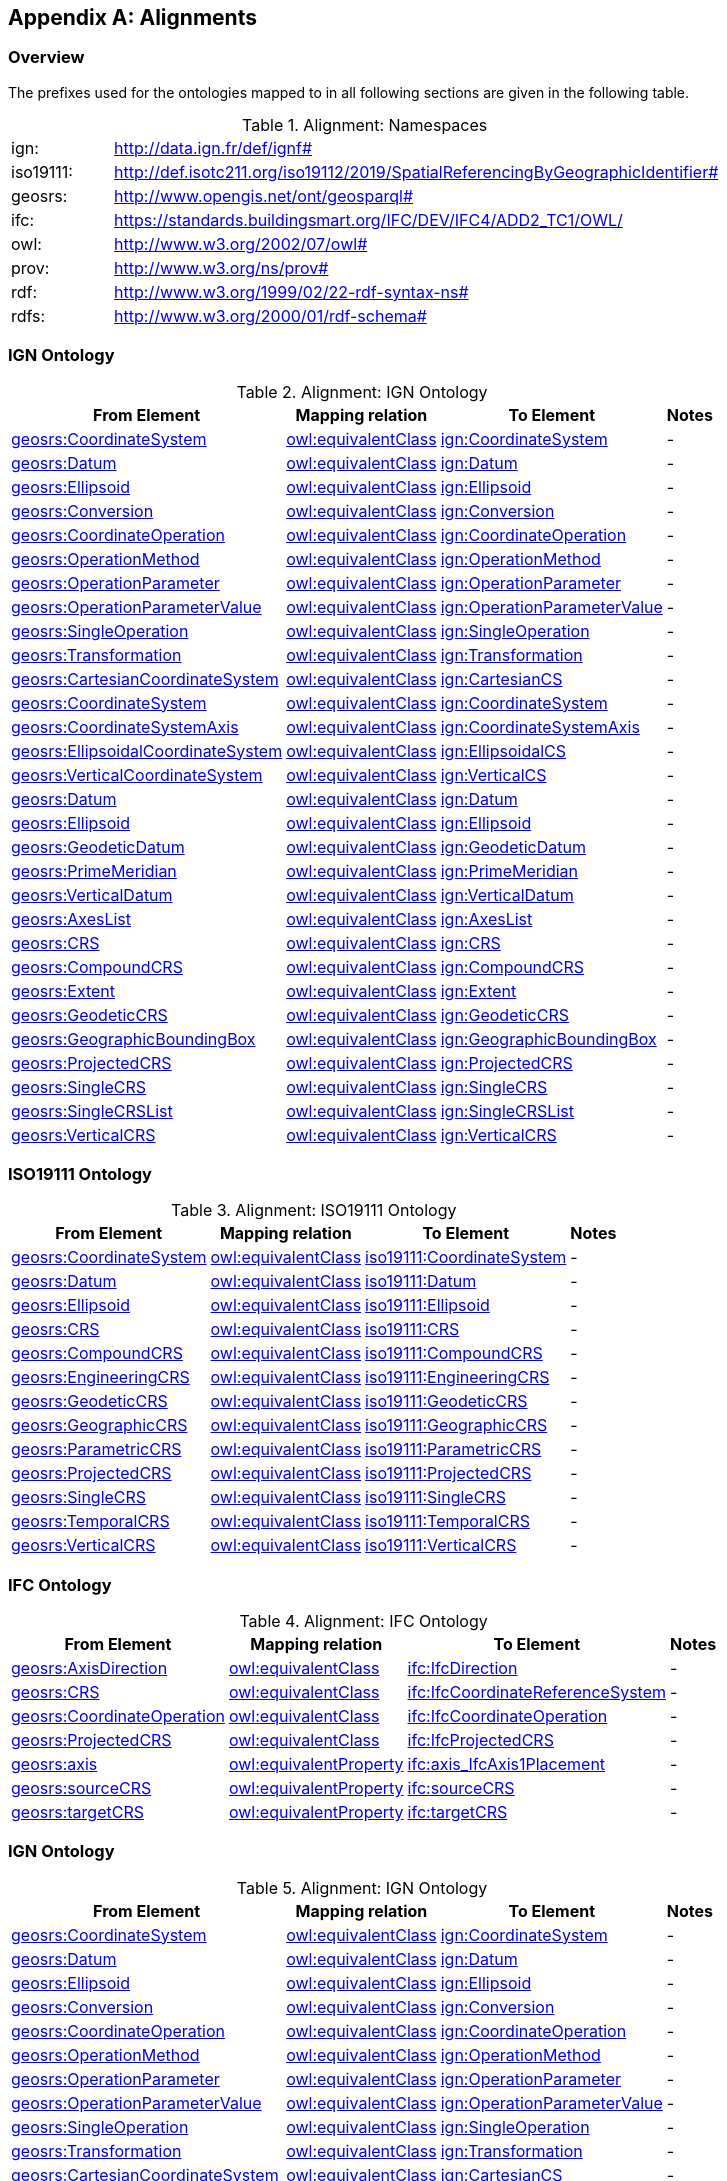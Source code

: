 [appendix,obligation=informative]

== Alignments

[discrete]
=== Overview

The prefixes used for the ontologies mapped to in all following sections are given in the following table.

.Alignment: Namespaces
[frame=none, grid=none, cols="1, 6"]
|===
| ign: | http://data.ign.fr/def/ignf#
| iso19111: | http://def.isotc211.org/iso19112/2019/SpatialReferencingByGeographicIdentifier#
| geosrs: | http://www.opengis.net/ont/geosparql#
| ifc: | https://standards.buildingsmart.org/IFC/DEV/IFC4/ADD2_TC1/OWL/
| owl: | http://www.w3.org/2002/07/owl#
| prov: | http://www.w3.org/ns/prov#
| rdf: | http://www.w3.org/1999/02/22-rdf-syntax-ns# 
| rdfs: | http://www.w3.org/2000/01/rdf-schema#
|===

=== IGN Ontology

.Alignment: IGN Ontology
[%autowidth]
|===
| From Element | Mapping relation | To Element | Notes

|https://w3id.org/geosrs/CoordinateSystem[geosrs:CoordinateSystem]
|http://www.w3.org/2002/07/owl#equivalentClass[owl:equivalentClass]
|http://data.ign.fr/def/ignf#CoordinateSystem[ign:CoordinateSystem]
| - 

|https://w3id.org/geosrs/Datum[geosrs:Datum]
|http://www.w3.org/2002/07/owl#equivalentClass[owl:equivalentClass]
|http://data.ign.fr/def/ignf#Datum[ign:Datum]
| - 

|https://w3id.org/geosrs/Ellipsoid[geosrs:Ellipsoid]
|http://www.w3.org/2002/07/owl#equivalentClass[owl:equivalentClass]
|http://data.ign.fr/def/ignf#Ellipsoid[ign:Ellipsoid]
| - 

|https://w3id.org/geosrs/co/Conversion[geosrs:Conversion]
|http://www.w3.org/2002/07/owl#equivalentClass[owl:equivalentClass]
|http://data.ign.fr/def/ignf#Conversion[ign:Conversion]
| - 

|https://w3id.org/geosrs/co/CoordinateOperation[geosrs:CoordinateOperation]
|http://www.w3.org/2002/07/owl#equivalentClass[owl:equivalentClass]
|http://data.ign.fr/def/ignf#CoordinateOperation[ign:CoordinateOperation]
| - 

|https://w3id.org/geosrs/co/OperationMethod[geosrs:OperationMethod]
|http://www.w3.org/2002/07/owl#equivalentClass[owl:equivalentClass]
|http://data.ign.fr/def/ignf#OperationMethod[ign:OperationMethod]
| - 

|https://w3id.org/geosrs/co/OperationParameter[geosrs:OperationParameter]
|http://www.w3.org/2002/07/owl#equivalentClass[owl:equivalentClass]
|http://data.ign.fr/def/ignf#OperationParameter[ign:OperationParameter]
| - 

|https://w3id.org/geosrs/co/OperationParameterValue[geosrs:OperationParameterValue]
|http://www.w3.org/2002/07/owl#equivalentClass[owl:equivalentClass]
|http://data.ign.fr/def/ignf#OperationParameterValue[ign:OperationParameterValue]
| - 

|https://w3id.org/geosrs/co/SingleOperation[geosrs:SingleOperation]
|http://www.w3.org/2002/07/owl#equivalentClass[owl:equivalentClass]
|http://data.ign.fr/def/ignf#SingleOperation[ign:SingleOperation]
| - 

|https://w3id.org/geosrs/co/Transformation[geosrs:Transformation]
|http://www.w3.org/2002/07/owl#equivalentClass[owl:equivalentClass]
|http://data.ign.fr/def/ignf#Transformation[ign:Transformation]
| - 

|https://w3id.org/geosrs/cs/CartesianCoordinateSystem[geosrs:CartesianCoordinateSystem]
|http://www.w3.org/2002/07/owl#equivalentClass[owl:equivalentClass]
|http://data.ign.fr/def/ignf#CartesianCS[ign:CartesianCS]
| - 

|https://w3id.org/geosrs/cs/CoordinateSystem[geosrs:CoordinateSystem]
|http://www.w3.org/2002/07/owl#equivalentClass[owl:equivalentClass]
|http://data.ign.fr/def/ignf#CoordinateSystem[ign:CoordinateSystem]
| - 

|https://w3id.org/geosrs/cs/CoordinateSystemAxis[geosrs:CoordinateSystemAxis]
|http://www.w3.org/2002/07/owl#equivalentClass[owl:equivalentClass]
|http://data.ign.fr/def/ignf#CoordinateSystemAxis[ign:CoordinateSystemAxis]
| - 

|https://w3id.org/geosrs/cs/EllipsoidalCoordinateSystem[geosrs:EllipsoidalCoordinateSystem]
|http://www.w3.org/2002/07/owl#equivalentClass[owl:equivalentClass]
|http://data.ign.fr/def/ignf#EllipsoidalCS[ign:EllipsoidalCS]
| - 

|https://w3id.org/geosrs/cs/VerticalCoordinateSystem[geosrs:VerticalCoordinateSystem]
|http://www.w3.org/2002/07/owl#equivalentClass[owl:equivalentClass]
|http://data.ign.fr/def/ignf#VerticalCS[ign:VerticalCS]
| - 

|https://w3id.org/geosrs/datum/Datum[geosrs:Datum]
|http://www.w3.org/2002/07/owl#equivalentClass[owl:equivalentClass]
|http://data.ign.fr/def/ignf#Datum[ign:Datum]
| - 

|https://w3id.org/geosrs/datum/Ellipsoid[geosrs:Ellipsoid]
|http://www.w3.org/2002/07/owl#equivalentClass[owl:equivalentClass]
|http://data.ign.fr/def/ignf#Ellipsoid[ign:Ellipsoid]
| - 

|https://w3id.org/geosrs/datum/GeodeticDatum[geosrs:GeodeticDatum]
|http://www.w3.org/2002/07/owl#equivalentClass[owl:equivalentClass]
|http://data.ign.fr/def/ignf#GeodeticDatum[ign:GeodeticDatum]
| - 

|https://w3id.org/geosrs/datum/PrimeMeridian[geosrs:PrimeMeridian]
|http://www.w3.org/2002/07/owl#equivalentClass[owl:equivalentClass]
|http://data.ign.fr/def/ignf#PrimeMeridian[ign:PrimeMeridian]
| - 

|https://w3id.org/geosrs/datum/VerticalDatum[geosrs:VerticalDatum]
|http://www.w3.org/2002/07/owl#equivalentClass[owl:equivalentClass]
|http://data.ign.fr/def/ignf#VerticalDatum[ign:VerticalDatum]
| - 

|https://w3id.org/geosrs/srs/AxesList[geosrs:AxesList]
|http://www.w3.org/2002/07/owl#equivalentClass[owl:equivalentClass]
|http://data.ign.fr/def/ignf#AxesList[ign:AxesList]
| - 

|https://w3id.org/geosrs/srs/CRS[geosrs:CRS]
|http://www.w3.org/2002/07/owl#equivalentClass[owl:equivalentClass]
|http://data.ign.fr/def/ignf#CRS[ign:CRS]
| - 

|https://w3id.org/geosrs/srs/CompoundCRS[geosrs:CompoundCRS]
|http://www.w3.org/2002/07/owl#equivalentClass[owl:equivalentClass]
|http://data.ign.fr/def/ignf#CompoundCRS[ign:CompoundCRS]
| - 

|https://w3id.org/geosrs/srs/Extent[geosrs:Extent]
|http://www.w3.org/2002/07/owl#equivalentClass[owl:equivalentClass]
|http://data.ign.fr/def/ignf#Extent[ign:Extent]
| - 

|https://w3id.org/geosrs/srs/GeodeticCRS[geosrs:GeodeticCRS]
|http://www.w3.org/2002/07/owl#equivalentClass[owl:equivalentClass]
|http://data.ign.fr/def/ignf#GeodeticCRS[ign:GeodeticCRS]
| - 

|https://w3id.org/geosrs/srs/GeographicBoundingBox[geosrs:GeographicBoundingBox]
|http://www.w3.org/2002/07/owl#equivalentClass[owl:equivalentClass]
|http://data.ign.fr/def/ignf#GeographicBoundingBox[ign:GeographicBoundingBox]
| - 

|https://w3id.org/geosrs/srs/ProjectedCRS[geosrs:ProjectedCRS]
|http://www.w3.org/2002/07/owl#equivalentClass[owl:equivalentClass]
|http://data.ign.fr/def/ignf#ProjectedCRS[ign:ProjectedCRS]
| - 

|https://w3id.org/geosrs/srs/SingleCRS[geosrs:SingleCRS]
|http://www.w3.org/2002/07/owl#equivalentClass[owl:equivalentClass]
|http://data.ign.fr/def/ignf#SingleCRS[ign:SingleCRS]
| - 

|https://w3id.org/geosrs/srs/SingleCRSList[geosrs:SingleCRSList]
|http://www.w3.org/2002/07/owl#equivalentClass[owl:equivalentClass]
|http://data.ign.fr/def/ignf#SingleCRSList[ign:SingleCRSList]
| - 

|https://w3id.org/geosrs/srs/VerticalCRS[geosrs:VerticalCRS]
|http://www.w3.org/2002/07/owl#equivalentClass[owl:equivalentClass]
|http://data.ign.fr/def/ignf#VerticalCRS[ign:VerticalCRS]
| - 

|===

=== ISO19111 Ontology

.Alignment: ISO19111 Ontology
[%autowidth]
|===
| From Element | Mapping relation | To Element | Notes

|https://w3id.org/geosrs/CoordinateSystem[geosrs:CoordinateSystem]
|http://www.w3.org/2002/07/owl#equivalentClass[owl:equivalentClass]
|http://def.isotc211.org/iso19112/2019/SpatialReferencingByGeographicIdentifier#CoordinateSystem[iso19111:CoordinateSystem]
| - 

|https://w3id.org/geosrs/Datum[geosrs:Datum]
|http://www.w3.org/2002/07/owl#equivalentClass[owl:equivalentClass]
|http://def.isotc211.org/iso19112/2019/SpatialReferencingByGeographicIdentifier#Datum[iso19111:Datum]
| - 

|https://w3id.org/geosrs/Ellipsoid[geosrs:Ellipsoid]
|http://www.w3.org/2002/07/owl#equivalentClass[owl:equivalentClass]
|http://def.isotc211.org/iso19112/2019/SpatialReferencingByGeographicIdentifier#Ellipsoid[iso19111:Ellipsoid]
| - 

|https://w3id.org/geosrs/srs/CRS[geosrs:CRS]
|http://www.w3.org/2002/07/owl#equivalentClass[owl:equivalentClass]
|http://def.isotc211.org/iso19112/2019/SpatialReferencingByGeographicIdentifier#CRS[iso19111:CRS]
| - 

|https://w3id.org/geosrs/srs/CompoundCRS[geosrs:CompoundCRS]
|http://www.w3.org/2002/07/owl#equivalentClass[owl:equivalentClass]
|http://def.isotc211.org/iso19112/2019/SpatialReferencingByGeographicIdentifier#CompoundCRS[iso19111:CompoundCRS]
| - 

|https://w3id.org/geosrs/srs/EngineeringCRS[geosrs:EngineeringCRS]
|http://www.w3.org/2002/07/owl#equivalentClass[owl:equivalentClass]
|http://def.isotc211.org/iso19112/2019/SpatialReferencingByGeographicIdentifier#EngineeringCRS[iso19111:EngineeringCRS]
| - 

|https://w3id.org/geosrs/srs/GeodeticCRS[geosrs:GeodeticCRS]
|http://www.w3.org/2002/07/owl#equivalentClass[owl:equivalentClass]
|http://def.isotc211.org/iso19112/2019/SpatialReferencingByGeographicIdentifier#GeodeticCRS[iso19111:GeodeticCRS]
| - 

|https://w3id.org/geosrs/srs/GeographicCRS[geosrs:GeographicCRS]
|http://www.w3.org/2002/07/owl#equivalentClass[owl:equivalentClass]
|http://def.isotc211.org/iso19112/2019/SpatialReferencingByGeographicIdentifier#GeographicCRS[iso19111:GeographicCRS]
| - 

|https://w3id.org/geosrs/srs/ParametricCRS[geosrs:ParametricCRS]
|http://www.w3.org/2002/07/owl#equivalentClass[owl:equivalentClass]
|http://def.isotc211.org/iso19112/2019/SpatialReferencingByGeographicIdentifier#ParametricCRS[iso19111:ParametricCRS]
| - 

|https://w3id.org/geosrs/srs/ProjectedCRS[geosrs:ProjectedCRS]
|http://www.w3.org/2002/07/owl#equivalentClass[owl:equivalentClass]
|http://def.isotc211.org/iso19112/2019/SpatialReferencingByGeographicIdentifier#ProjectedCRS[iso19111:ProjectedCRS]
| - 

|https://w3id.org/geosrs/srs/SingleCRS[geosrs:SingleCRS]
|http://www.w3.org/2002/07/owl#equivalentClass[owl:equivalentClass]
|http://def.isotc211.org/iso19112/2019/SpatialReferencingByGeographicIdentifier#SingleCRS[iso19111:SingleCRS]
| - 

|https://w3id.org/geosrs/srs/TemporalCRS[geosrs:TemporalCRS]
|http://www.w3.org/2002/07/owl#equivalentClass[owl:equivalentClass]
|http://def.isotc211.org/iso19112/2019/SpatialReferencingByGeographicIdentifier#TemporalCRS[iso19111:TemporalCRS]
| - 

|https://w3id.org/geosrs/srs/VerticalCRS[geosrs:VerticalCRS]
|http://www.w3.org/2002/07/owl#equivalentClass[owl:equivalentClass]
|http://def.isotc211.org/iso19112/2019/SpatialReferencingByGeographicIdentifier#VerticalCRS[iso19111:VerticalCRS]
| - 

|===

=== IFC Ontology

.Alignment: IFC Ontology
[%autowidth]
|===
| From Element | Mapping relation | To Element | Notes

|https://w3id.org/geosrs/AxisDirection[geosrs:AxisDirection]
|http://www.w3.org/2002/07/owl#equivalentClass[owl:equivalentClass]
|https://standards.buildingsmart.org/IFC/DEV/IFC4/ADD2_TC1/OWL/IfcDirection[ifc:IfcDirection]
| - 

|https://w3id.org/geosrs/CRS[geosrs:CRS]
|http://www.w3.org/2002/07/owl#equivalentClass[owl:equivalentClass]
|https://standards.buildingsmart.org/IFC/DEV/IFC4/ADD2_TC1/OWL/IfcCoordinateReferenceSystem[ifc:IfcCoordinateReferenceSystem]
| - 

|https://w3id.org/geosrs/CoordinateOperation[geosrs:CoordinateOperation]
|http://www.w3.org/2002/07/owl#equivalentClass[owl:equivalentClass]
|https://standards.buildingsmart.org/IFC/DEV/IFC4/ADD2_TC1/OWL/IfcCoordinateOperation[ifc:IfcCoordinateOperation]
| - 

|https://w3id.org/geosrs/ProjectedCRS[geosrs:ProjectedCRS]
|http://www.w3.org/2002/07/owl#equivalentClass[owl:equivalentClass]
|https://standards.buildingsmart.org/IFC/DEV/IFC4/ADD2_TC1/OWL/IfcProjectedCRS[ifc:IfcProjectedCRS]
| - 

|https://w3id.org/geosrs/axis[geosrs:axis]
|http://www.w3.org/2002/07/owl#equivalentProperty[owl:equivalentProperty]
|https://standards.buildingsmart.org/IFC/DEV/IFC4/ADD2_TC1/OWL/axis_IfcAxis1Placement[ifc:axis_IfcAxis1Placement]
| - 

|https://w3id.org/geosrs/sourceCRS[geosrs:sourceCRS]
|http://www.w3.org/2002/07/owl#equivalentProperty[owl:equivalentProperty]
|https://standards.buildingsmart.org/IFC/DEV/IFC4/ADD2_TC1/OWL/sourceCRS[ifc:sourceCRS]
| - 

|https://w3id.org/geosrs/targetCRS[geosrs:targetCRS]
|http://www.w3.org/2002/07/owl#equivalentProperty[owl:equivalentProperty]
|https://standards.buildingsmart.org/IFC/DEV/IFC4/ADD2_TC1/OWL/targetCRS[ifc:targetCRS]
| - 

|===
=== IGN Ontology

.Alignment: IGN Ontology
[%autowidth]
|===
| From Element | Mapping relation | To Element | Notes

|https://w3id.org/geosrs/CoordinateSystem[geosrs:CoordinateSystem]
|http://www.w3.org/2002/07/owl#equivalentClass[owl:equivalentClass]
|http://data.ign.fr/def/ignf#CoordinateSystem[ign:CoordinateSystem]
| - 

|https://w3id.org/geosrs/Datum[geosrs:Datum]
|http://www.w3.org/2002/07/owl#equivalentClass[owl:equivalentClass]
|http://data.ign.fr/def/ignf#Datum[ign:Datum]
| - 

|https://w3id.org/geosrs/Ellipsoid[geosrs:Ellipsoid]
|http://www.w3.org/2002/07/owl#equivalentClass[owl:equivalentClass]
|http://data.ign.fr/def/ignf#Ellipsoid[ign:Ellipsoid]
| - 

|https://w3id.org/geosrs/co/Conversion[geosrs:Conversion]
|http://www.w3.org/2002/07/owl#equivalentClass[owl:equivalentClass]
|http://data.ign.fr/def/ignf#Conversion[ign:Conversion]
| - 

|https://w3id.org/geosrs/co/CoordinateOperation[geosrs:CoordinateOperation]
|http://www.w3.org/2002/07/owl#equivalentClass[owl:equivalentClass]
|http://data.ign.fr/def/ignf#CoordinateOperation[ign:CoordinateOperation]
| - 

|https://w3id.org/geosrs/co/OperationMethod[geosrs:OperationMethod]
|http://www.w3.org/2002/07/owl#equivalentClass[owl:equivalentClass]
|http://data.ign.fr/def/ignf#OperationMethod[ign:OperationMethod]
| - 

|https://w3id.org/geosrs/co/OperationParameter[geosrs:OperationParameter]
|http://www.w3.org/2002/07/owl#equivalentClass[owl:equivalentClass]
|http://data.ign.fr/def/ignf#OperationParameter[ign:OperationParameter]
| - 

|https://w3id.org/geosrs/co/OperationParameterValue[geosrs:OperationParameterValue]
|http://www.w3.org/2002/07/owl#equivalentClass[owl:equivalentClass]
|http://data.ign.fr/def/ignf#OperationParameterValue[ign:OperationParameterValue]
| - 

|https://w3id.org/geosrs/co/SingleOperation[geosrs:SingleOperation]
|http://www.w3.org/2002/07/owl#equivalentClass[owl:equivalentClass]
|http://data.ign.fr/def/ignf#SingleOperation[ign:SingleOperation]
| - 

|https://w3id.org/geosrs/co/Transformation[geosrs:Transformation]
|http://www.w3.org/2002/07/owl#equivalentClass[owl:equivalentClass]
|http://data.ign.fr/def/ignf#Transformation[ign:Transformation]
| - 

|https://w3id.org/geosrs/cs/CartesianCoordinateSystem[geosrs:CartesianCoordinateSystem]
|http://www.w3.org/2002/07/owl#equivalentClass[owl:equivalentClass]
|http://data.ign.fr/def/ignf#CartesianCS[ign:CartesianCS]
| - 

|https://w3id.org/geosrs/cs/CoordinateSystem[geosrs:CoordinateSystem]
|http://www.w3.org/2002/07/owl#equivalentClass[owl:equivalentClass]
|http://data.ign.fr/def/ignf#CoordinateSystem[ign:CoordinateSystem]
| - 

|https://w3id.org/geosrs/cs/CoordinateSystemAxis[geosrs:CoordinateSystemAxis]
|http://www.w3.org/2002/07/owl#equivalentClass[owl:equivalentClass]
|http://data.ign.fr/def/ignf#CoordinateSystemAxis[ign:CoordinateSystemAxis]
| - 

|https://w3id.org/geosrs/cs/EllipsoidalCoordinateSystem[geosrs:EllipsoidalCoordinateSystem]
|http://www.w3.org/2002/07/owl#equivalentClass[owl:equivalentClass]
|http://data.ign.fr/def/ignf#EllipsoidalCS[ign:EllipsoidalCS]
| - 

|https://w3id.org/geosrs/cs/VerticalCoordinateSystem[geosrs:VerticalCoordinateSystem]
|http://www.w3.org/2002/07/owl#equivalentClass[owl:equivalentClass]
|http://data.ign.fr/def/ignf#VerticalCS[ign:VerticalCS]
| - 

|https://w3id.org/geosrs/datum/Datum[geosrs:Datum]
|http://www.w3.org/2002/07/owl#equivalentClass[owl:equivalentClass]
|http://data.ign.fr/def/ignf#Datum[ign:Datum]
| - 

|https://w3id.org/geosrs/datum/Ellipsoid[geosrs:Ellipsoid]
|http://www.w3.org/2002/07/owl#equivalentClass[owl:equivalentClass]
|http://data.ign.fr/def/ignf#Ellipsoid[ign:Ellipsoid]
| - 

|https://w3id.org/geosrs/datum/GeodeticDatum[geosrs:GeodeticDatum]
|http://www.w3.org/2002/07/owl#equivalentClass[owl:equivalentClass]
|http://data.ign.fr/def/ignf#GeodeticDatum[ign:GeodeticDatum]
| - 

|https://w3id.org/geosrs/datum/PrimeMeridian[geosrs:PrimeMeridian]
|http://www.w3.org/2002/07/owl#equivalentClass[owl:equivalentClass]
|http://data.ign.fr/def/ignf#PrimeMeridian[ign:PrimeMeridian]
| - 

|https://w3id.org/geosrs/datum/VerticalDatum[geosrs:VerticalDatum]
|http://www.w3.org/2002/07/owl#equivalentClass[owl:equivalentClass]
|http://data.ign.fr/def/ignf#VerticalDatum[ign:VerticalDatum]
| - 

|https://w3id.org/geosrs/srs/AxesList[geosrs:AxesList]
|http://www.w3.org/2002/07/owl#equivalentClass[owl:equivalentClass]
|http://data.ign.fr/def/ignf#AxesList[ign:AxesList]
| - 

|https://w3id.org/geosrs/srs/CRS[geosrs:CRS]
|http://www.w3.org/2002/07/owl#equivalentClass[owl:equivalentClass]
|http://data.ign.fr/def/ignf#CRS[ign:CRS]
| - 

|https://w3id.org/geosrs/srs/CompoundCRS[geosrs:CompoundCRS]
|http://www.w3.org/2002/07/owl#equivalentClass[owl:equivalentClass]
|http://data.ign.fr/def/ignf#CompoundCRS[ign:CompoundCRS]
| - 

|https://w3id.org/geosrs/srs/Extent[geosrs:Extent]
|http://www.w3.org/2002/07/owl#equivalentClass[owl:equivalentClass]
|http://data.ign.fr/def/ignf#Extent[ign:Extent]
| - 

|https://w3id.org/geosrs/srs/GeodeticCRS[geosrs:GeodeticCRS]
|http://www.w3.org/2002/07/owl#equivalentClass[owl:equivalentClass]
|http://data.ign.fr/def/ignf#GeodeticCRS[ign:GeodeticCRS]
| - 

|https://w3id.org/geosrs/srs/GeographicBoundingBox[geosrs:GeographicBoundingBox]
|http://www.w3.org/2002/07/owl#equivalentClass[owl:equivalentClass]
|http://data.ign.fr/def/ignf#GeographicBoundingBox[ign:GeographicBoundingBox]
| - 

|https://w3id.org/geosrs/srs/ProjectedCRS[geosrs:ProjectedCRS]
|http://www.w3.org/2002/07/owl#equivalentClass[owl:equivalentClass]
|http://data.ign.fr/def/ignf#ProjectedCRS[ign:ProjectedCRS]
| - 

|https://w3id.org/geosrs/srs/SingleCRS[geosrs:SingleCRS]
|http://www.w3.org/2002/07/owl#equivalentClass[owl:equivalentClass]
|http://data.ign.fr/def/ignf#SingleCRS[ign:SingleCRS]
| - 

|https://w3id.org/geosrs/srs/SingleCRSList[geosrs:SingleCRSList]
|http://www.w3.org/2002/07/owl#equivalentClass[owl:equivalentClass]
|http://data.ign.fr/def/ignf#SingleCRSList[ign:SingleCRSList]
| - 

|https://w3id.org/geosrs/srs/VerticalCRS[geosrs:VerticalCRS]
|http://www.w3.org/2002/07/owl#equivalentClass[owl:equivalentClass]
|http://data.ign.fr/def/ignf#VerticalCRS[ign:VerticalCRS]
| - 

|===

=== ISO19111 Ontology

.Alignment: ISO19111 Ontology
[%autowidth]
|===
| From Element | Mapping relation | To Element | Notes

|https://w3id.org/geosrs/CoordinateSystem[geosrs:CoordinateSystem]
|http://www.w3.org/2002/07/owl#equivalentClass[owl:equivalentClass]
|http://def.isotc211.org/iso19112/2019/SpatialReferencingByGeographicIdentifier#CoordinateSystem[iso19111:CoordinateSystem]
| - 

|https://w3id.org/geosrs/Datum[geosrs:Datum]
|http://www.w3.org/2002/07/owl#equivalentClass[owl:equivalentClass]
|http://def.isotc211.org/iso19112/2019/SpatialReferencingByGeographicIdentifier#Datum[iso19111:Datum]
| - 

|https://w3id.org/geosrs/Ellipsoid[geosrs:Ellipsoid]
|http://www.w3.org/2002/07/owl#equivalentClass[owl:equivalentClass]
|http://def.isotc211.org/iso19112/2019/SpatialReferencingByGeographicIdentifier#Ellipsoid[iso19111:Ellipsoid]
| - 

|https://w3id.org/geosrs/srs/CRS[geosrs:CRS]
|http://www.w3.org/2002/07/owl#equivalentClass[owl:equivalentClass]
|http://def.isotc211.org/iso19112/2019/SpatialReferencingByGeographicIdentifier#CRS[iso19111:CRS]
| - 

|https://w3id.org/geosrs/srs/CompoundCRS[geosrs:CompoundCRS]
|http://www.w3.org/2002/07/owl#equivalentClass[owl:equivalentClass]
|http://def.isotc211.org/iso19112/2019/SpatialReferencingByGeographicIdentifier#CompoundCRS[iso19111:CompoundCRS]
| - 

|https://w3id.org/geosrs/srs/EngineeringCRS[geosrs:EngineeringCRS]
|http://www.w3.org/2002/07/owl#equivalentClass[owl:equivalentClass]
|http://def.isotc211.org/iso19112/2019/SpatialReferencingByGeographicIdentifier#EngineeringCRS[iso19111:EngineeringCRS]
| - 

|https://w3id.org/geosrs/srs/GeodeticCRS[geosrs:GeodeticCRS]
|http://www.w3.org/2002/07/owl#equivalentClass[owl:equivalentClass]
|http://def.isotc211.org/iso19112/2019/SpatialReferencingByGeographicIdentifier#GeodeticCRS[iso19111:GeodeticCRS]
| - 

|https://w3id.org/geosrs/srs/GeographicCRS[geosrs:GeographicCRS]
|http://www.w3.org/2002/07/owl#equivalentClass[owl:equivalentClass]
|http://def.isotc211.org/iso19112/2019/SpatialReferencingByGeographicIdentifier#GeographicCRS[iso19111:GeographicCRS]
| - 

|https://w3id.org/geosrs/srs/ParametricCRS[geosrs:ParametricCRS]
|http://www.w3.org/2002/07/owl#equivalentClass[owl:equivalentClass]
|http://def.isotc211.org/iso19112/2019/SpatialReferencingByGeographicIdentifier#ParametricCRS[iso19111:ParametricCRS]
| - 

|https://w3id.org/geosrs/srs/ProjectedCRS[geosrs:ProjectedCRS]
|http://www.w3.org/2002/07/owl#equivalentClass[owl:equivalentClass]
|http://def.isotc211.org/iso19112/2019/SpatialReferencingByGeographicIdentifier#ProjectedCRS[iso19111:ProjectedCRS]
| - 

|https://w3id.org/geosrs/srs/SingleCRS[geosrs:SingleCRS]
|http://www.w3.org/2002/07/owl#equivalentClass[owl:equivalentClass]
|http://def.isotc211.org/iso19112/2019/SpatialReferencingByGeographicIdentifier#SingleCRS[iso19111:SingleCRS]
| - 

|https://w3id.org/geosrs/srs/TemporalCRS[geosrs:TemporalCRS]
|http://www.w3.org/2002/07/owl#equivalentClass[owl:equivalentClass]
|http://def.isotc211.org/iso19112/2019/SpatialReferencingByGeographicIdentifier#TemporalCRS[iso19111:TemporalCRS]
| - 

|https://w3id.org/geosrs/srs/VerticalCRS[geosrs:VerticalCRS]
|http://www.w3.org/2002/07/owl#equivalentClass[owl:equivalentClass]
|http://def.isotc211.org/iso19112/2019/SpatialReferencingByGeographicIdentifier#VerticalCRS[iso19111:VerticalCRS]
| - 

|===

=== IFC Ontology

.Alignment: IFC Ontology
[%autowidth]
|===
| From Element | Mapping relation | To Element | Notes

|https://w3id.org/geosrs/AxisDirection[geosrs:AxisDirection]
|http://www.w3.org/2002/07/owl#equivalentClass[owl:equivalentClass]
|https://standards.buildingsmart.org/IFC/DEV/IFC4/ADD2_TC1/OWL/IfcDirection[ifc:IfcDirection]
| - 

|https://w3id.org/geosrs/CRS[geosrs:CRS]
|http://www.w3.org/2002/07/owl#equivalentClass[owl:equivalentClass]
|https://standards.buildingsmart.org/IFC/DEV/IFC4/ADD2_TC1/OWL/IfcCoordinateReferenceSystem[ifc:IfcCoordinateReferenceSystem]
| - 

|https://w3id.org/geosrs/CoordinateOperation[geosrs:CoordinateOperation]
|http://www.w3.org/2002/07/owl#equivalentClass[owl:equivalentClass]
|https://standards.buildingsmart.org/IFC/DEV/IFC4/ADD2_TC1/OWL/IfcCoordinateOperation[ifc:IfcCoordinateOperation]
| - 

|https://w3id.org/geosrs/ProjectedCRS[geosrs:ProjectedCRS]
|http://www.w3.org/2002/07/owl#equivalentClass[owl:equivalentClass]
|https://standards.buildingsmart.org/IFC/DEV/IFC4/ADD2_TC1/OWL/IfcProjectedCRS[ifc:IfcProjectedCRS]
| - 

|https://w3id.org/geosrs/axis[geosrs:axis]
|http://www.w3.org/2002/07/owl#equivalentProperty[owl:equivalentProperty]
|https://standards.buildingsmart.org/IFC/DEV/IFC4/ADD2_TC1/OWL/axis_IfcAxis1Placement[ifc:axis_IfcAxis1Placement]
| - 

|https://w3id.org/geosrs/sourceCRS[geosrs:sourceCRS]
|http://www.w3.org/2002/07/owl#equivalentProperty[owl:equivalentProperty]
|https://standards.buildingsmart.org/IFC/DEV/IFC4/ADD2_TC1/OWL/sourceCRS[ifc:sourceCRS]
| - 

|https://w3id.org/geosrs/targetCRS[geosrs:targetCRS]
|http://www.w3.org/2002/07/owl#equivalentProperty[owl:equivalentProperty]
|https://standards.buildingsmart.org/IFC/DEV/IFC4/ADD2_TC1/OWL/targetCRS[ifc:targetCRS]
| - 

|===
=== IGN Ontology

.Alignment: IGN Ontology
[%autowidth]
|===
| From Element | Mapping relation | To Element | Notes

|https://w3id.org/geosrs/CoordinateSystem[geosrs:CoordinateSystem]
|http://www.w3.org/2002/07/owl#equivalentClass[owl:equivalentClass]
|http://data.ign.fr/def/ignf#CoordinateSystem[ign:CoordinateSystem]
| - 

|https://w3id.org/geosrs/Datum[geosrs:Datum]
|http://www.w3.org/2002/07/owl#equivalentClass[owl:equivalentClass]
|http://data.ign.fr/def/ignf#Datum[ign:Datum]
| - 

|https://w3id.org/geosrs/Ellipsoid[geosrs:Ellipsoid]
|http://www.w3.org/2002/07/owl#equivalentClass[owl:equivalentClass]
|http://data.ign.fr/def/ignf#Ellipsoid[ign:Ellipsoid]
| - 

|https://w3id.org/geosrs/co/Conversion[geosrs:Conversion]
|http://www.w3.org/2002/07/owl#equivalentClass[owl:equivalentClass]
|http://data.ign.fr/def/ignf#Conversion[ign:Conversion]
| - 

|https://w3id.org/geosrs/co/CoordinateOperation[geosrs:CoordinateOperation]
|http://www.w3.org/2002/07/owl#equivalentClass[owl:equivalentClass]
|http://data.ign.fr/def/ignf#CoordinateOperation[ign:CoordinateOperation]
| - 

|https://w3id.org/geosrs/co/OperationMethod[geosrs:OperationMethod]
|http://www.w3.org/2002/07/owl#equivalentClass[owl:equivalentClass]
|http://data.ign.fr/def/ignf#OperationMethod[ign:OperationMethod]
| - 

|https://w3id.org/geosrs/co/OperationParameter[geosrs:OperationParameter]
|http://www.w3.org/2002/07/owl#equivalentClass[owl:equivalentClass]
|http://data.ign.fr/def/ignf#OperationParameter[ign:OperationParameter]
| - 

|https://w3id.org/geosrs/co/OperationParameterValue[geosrs:OperationParameterValue]
|http://www.w3.org/2002/07/owl#equivalentClass[owl:equivalentClass]
|http://data.ign.fr/def/ignf#OperationParameterValue[ign:OperationParameterValue]
| - 

|https://w3id.org/geosrs/co/SingleOperation[geosrs:SingleOperation]
|http://www.w3.org/2002/07/owl#equivalentClass[owl:equivalentClass]
|http://data.ign.fr/def/ignf#SingleOperation[ign:SingleOperation]
| - 

|https://w3id.org/geosrs/co/Transformation[geosrs:Transformation]
|http://www.w3.org/2002/07/owl#equivalentClass[owl:equivalentClass]
|http://data.ign.fr/def/ignf#Transformation[ign:Transformation]
| - 

|https://w3id.org/geosrs/cs/CartesianCoordinateSystem[geosrs:CartesianCoordinateSystem]
|http://www.w3.org/2002/07/owl#equivalentClass[owl:equivalentClass]
|http://data.ign.fr/def/ignf#CartesianCS[ign:CartesianCS]
| - 

|https://w3id.org/geosrs/cs/CoordinateSystem[geosrs:CoordinateSystem]
|http://www.w3.org/2002/07/owl#equivalentClass[owl:equivalentClass]
|http://data.ign.fr/def/ignf#CoordinateSystem[ign:CoordinateSystem]
| - 

|https://w3id.org/geosrs/cs/CoordinateSystemAxis[geosrs:CoordinateSystemAxis]
|http://www.w3.org/2002/07/owl#equivalentClass[owl:equivalentClass]
|http://data.ign.fr/def/ignf#CoordinateSystemAxis[ign:CoordinateSystemAxis]
| - 

|https://w3id.org/geosrs/cs/EllipsoidalCoordinateSystem[geosrs:EllipsoidalCoordinateSystem]
|http://www.w3.org/2002/07/owl#equivalentClass[owl:equivalentClass]
|http://data.ign.fr/def/ignf#EllipsoidalCS[ign:EllipsoidalCS]
| - 

|https://w3id.org/geosrs/cs/VerticalCoordinateSystem[geosrs:VerticalCoordinateSystem]
|http://www.w3.org/2002/07/owl#equivalentClass[owl:equivalentClass]
|http://data.ign.fr/def/ignf#VerticalCS[ign:VerticalCS]
| - 

|https://w3id.org/geosrs/datum/Datum[geosrs:Datum]
|http://www.w3.org/2002/07/owl#equivalentClass[owl:equivalentClass]
|http://data.ign.fr/def/ignf#Datum[ign:Datum]
| - 

|https://w3id.org/geosrs/datum/Ellipsoid[geosrs:Ellipsoid]
|http://www.w3.org/2002/07/owl#equivalentClass[owl:equivalentClass]
|http://data.ign.fr/def/ignf#Ellipsoid[ign:Ellipsoid]
| - 

|https://w3id.org/geosrs/datum/GeodeticDatum[geosrs:GeodeticDatum]
|http://www.w3.org/2002/07/owl#equivalentClass[owl:equivalentClass]
|http://data.ign.fr/def/ignf#GeodeticDatum[ign:GeodeticDatum]
| - 

|https://w3id.org/geosrs/datum/PrimeMeridian[geosrs:PrimeMeridian]
|http://www.w3.org/2002/07/owl#equivalentClass[owl:equivalentClass]
|http://data.ign.fr/def/ignf#PrimeMeridian[ign:PrimeMeridian]
| - 

|https://w3id.org/geosrs/datum/VerticalDatum[geosrs:VerticalDatum]
|http://www.w3.org/2002/07/owl#equivalentClass[owl:equivalentClass]
|http://data.ign.fr/def/ignf#VerticalDatum[ign:VerticalDatum]
| - 

|https://w3id.org/geosrs/srs/AxesList[geosrs:AxesList]
|http://www.w3.org/2002/07/owl#equivalentClass[owl:equivalentClass]
|http://data.ign.fr/def/ignf#AxesList[ign:AxesList]
| - 

|https://w3id.org/geosrs/srs/CRS[geosrs:CRS]
|http://www.w3.org/2002/07/owl#equivalentClass[owl:equivalentClass]
|http://data.ign.fr/def/ignf#CRS[ign:CRS]
| - 

|https://w3id.org/geosrs/srs/CompoundCRS[geosrs:CompoundCRS]
|http://www.w3.org/2002/07/owl#equivalentClass[owl:equivalentClass]
|http://data.ign.fr/def/ignf#CompoundCRS[ign:CompoundCRS]
| - 

|https://w3id.org/geosrs/srs/Extent[geosrs:Extent]
|http://www.w3.org/2002/07/owl#equivalentClass[owl:equivalentClass]
|http://data.ign.fr/def/ignf#Extent[ign:Extent]
| - 

|https://w3id.org/geosrs/srs/GeodeticCRS[geosrs:GeodeticCRS]
|http://www.w3.org/2002/07/owl#equivalentClass[owl:equivalentClass]
|http://data.ign.fr/def/ignf#GeodeticCRS[ign:GeodeticCRS]
| - 

|https://w3id.org/geosrs/srs/GeographicBoundingBox[geosrs:GeographicBoundingBox]
|http://www.w3.org/2002/07/owl#equivalentClass[owl:equivalentClass]
|http://data.ign.fr/def/ignf#GeographicBoundingBox[ign:GeographicBoundingBox]
| - 

|https://w3id.org/geosrs/srs/ProjectedCRS[geosrs:ProjectedCRS]
|http://www.w3.org/2002/07/owl#equivalentClass[owl:equivalentClass]
|http://data.ign.fr/def/ignf#ProjectedCRS[ign:ProjectedCRS]
| - 

|https://w3id.org/geosrs/srs/SingleCRS[geosrs:SingleCRS]
|http://www.w3.org/2002/07/owl#equivalentClass[owl:equivalentClass]
|http://data.ign.fr/def/ignf#SingleCRS[ign:SingleCRS]
| - 

|https://w3id.org/geosrs/srs/SingleCRSList[geosrs:SingleCRSList]
|http://www.w3.org/2002/07/owl#equivalentClass[owl:equivalentClass]
|http://data.ign.fr/def/ignf#SingleCRSList[ign:SingleCRSList]
| - 

|https://w3id.org/geosrs/srs/VerticalCRS[geosrs:VerticalCRS]
|http://www.w3.org/2002/07/owl#equivalentClass[owl:equivalentClass]
|http://data.ign.fr/def/ignf#VerticalCRS[ign:VerticalCRS]
| - 

|===

=== ISO19111 Ontology

.Alignment: ISO19111 Ontology
[%autowidth]
|===
| From Element | Mapping relation | To Element | Notes

|https://w3id.org/geosrs/CoordinateSystem[geosrs:CoordinateSystem]
|http://www.w3.org/2002/07/owl#equivalentClass[owl:equivalentClass]
|http://def.isotc211.org/iso19112/2019/SpatialReferencingByGeographicIdentifier#CoordinateSystem[iso19111:CoordinateSystem]
| - 

|https://w3id.org/geosrs/Datum[geosrs:Datum]
|http://www.w3.org/2002/07/owl#equivalentClass[owl:equivalentClass]
|http://def.isotc211.org/iso19112/2019/SpatialReferencingByGeographicIdentifier#Datum[iso19111:Datum]
| - 

|https://w3id.org/geosrs/Ellipsoid[geosrs:Ellipsoid]
|http://www.w3.org/2002/07/owl#equivalentClass[owl:equivalentClass]
|http://def.isotc211.org/iso19112/2019/SpatialReferencingByGeographicIdentifier#Ellipsoid[iso19111:Ellipsoid]
| - 

|https://w3id.org/geosrs/srs/CRS[geosrs:CRS]
|http://www.w3.org/2002/07/owl#equivalentClass[owl:equivalentClass]
|http://def.isotc211.org/iso19112/2019/SpatialReferencingByGeographicIdentifier#CRS[iso19111:CRS]
| - 

|https://w3id.org/geosrs/srs/CompoundCRS[geosrs:CompoundCRS]
|http://www.w3.org/2002/07/owl#equivalentClass[owl:equivalentClass]
|http://def.isotc211.org/iso19112/2019/SpatialReferencingByGeographicIdentifier#CompoundCRS[iso19111:CompoundCRS]
| - 

|https://w3id.org/geosrs/srs/EngineeringCRS[geosrs:EngineeringCRS]
|http://www.w3.org/2002/07/owl#equivalentClass[owl:equivalentClass]
|http://def.isotc211.org/iso19112/2019/SpatialReferencingByGeographicIdentifier#EngineeringCRS[iso19111:EngineeringCRS]
| - 

|https://w3id.org/geosrs/srs/GeodeticCRS[geosrs:GeodeticCRS]
|http://www.w3.org/2002/07/owl#equivalentClass[owl:equivalentClass]
|http://def.isotc211.org/iso19112/2019/SpatialReferencingByGeographicIdentifier#GeodeticCRS[iso19111:GeodeticCRS]
| - 

|https://w3id.org/geosrs/srs/GeographicCRS[geosrs:GeographicCRS]
|http://www.w3.org/2002/07/owl#equivalentClass[owl:equivalentClass]
|http://def.isotc211.org/iso19112/2019/SpatialReferencingByGeographicIdentifier#GeographicCRS[iso19111:GeographicCRS]
| - 

|https://w3id.org/geosrs/srs/ParametricCRS[geosrs:ParametricCRS]
|http://www.w3.org/2002/07/owl#equivalentClass[owl:equivalentClass]
|http://def.isotc211.org/iso19112/2019/SpatialReferencingByGeographicIdentifier#ParametricCRS[iso19111:ParametricCRS]
| - 

|https://w3id.org/geosrs/srs/ProjectedCRS[geosrs:ProjectedCRS]
|http://www.w3.org/2002/07/owl#equivalentClass[owl:equivalentClass]
|http://def.isotc211.org/iso19112/2019/SpatialReferencingByGeographicIdentifier#ProjectedCRS[iso19111:ProjectedCRS]
| - 

|https://w3id.org/geosrs/srs/SingleCRS[geosrs:SingleCRS]
|http://www.w3.org/2002/07/owl#equivalentClass[owl:equivalentClass]
|http://def.isotc211.org/iso19112/2019/SpatialReferencingByGeographicIdentifier#SingleCRS[iso19111:SingleCRS]
| - 

|https://w3id.org/geosrs/srs/TemporalCRS[geosrs:TemporalCRS]
|http://www.w3.org/2002/07/owl#equivalentClass[owl:equivalentClass]
|http://def.isotc211.org/iso19112/2019/SpatialReferencingByGeographicIdentifier#TemporalCRS[iso19111:TemporalCRS]
| - 

|https://w3id.org/geosrs/srs/VerticalCRS[geosrs:VerticalCRS]
|http://www.w3.org/2002/07/owl#equivalentClass[owl:equivalentClass]
|http://def.isotc211.org/iso19112/2019/SpatialReferencingByGeographicIdentifier#VerticalCRS[iso19111:VerticalCRS]
| - 

|===

=== IFC Ontology

.Alignment: IFC Ontology
[%autowidth]
|===
| From Element | Mapping relation | To Element | Notes

|https://w3id.org/geosrs/AxisDirection[geosrs:AxisDirection]
|http://www.w3.org/2002/07/owl#equivalentClass[owl:equivalentClass]
|https://standards.buildingsmart.org/IFC/DEV/IFC4/ADD2_TC1/OWL/IfcDirection[ifc:IfcDirection]
| - 

|https://w3id.org/geosrs/CRS[geosrs:CRS]
|http://www.w3.org/2002/07/owl#equivalentClass[owl:equivalentClass]
|https://standards.buildingsmart.org/IFC/DEV/IFC4/ADD2_TC1/OWL/IfcCoordinateReferenceSystem[ifc:IfcCoordinateReferenceSystem]
| - 

|https://w3id.org/geosrs/CoordinateOperation[geosrs:CoordinateOperation]
|http://www.w3.org/2002/07/owl#equivalentClass[owl:equivalentClass]
|https://standards.buildingsmart.org/IFC/DEV/IFC4/ADD2_TC1/OWL/IfcCoordinateOperation[ifc:IfcCoordinateOperation]
| - 

|https://w3id.org/geosrs/ProjectedCRS[geosrs:ProjectedCRS]
|http://www.w3.org/2002/07/owl#equivalentClass[owl:equivalentClass]
|https://standards.buildingsmart.org/IFC/DEV/IFC4/ADD2_TC1/OWL/IfcProjectedCRS[ifc:IfcProjectedCRS]
| - 

|https://w3id.org/geosrs/axis[geosrs:axis]
|http://www.w3.org/2002/07/owl#equivalentProperty[owl:equivalentProperty]
|https://standards.buildingsmart.org/IFC/DEV/IFC4/ADD2_TC1/OWL/axis_IfcAxis1Placement[ifc:axis_IfcAxis1Placement]
| - 

|https://w3id.org/geosrs/sourceCRS[geosrs:sourceCRS]
|http://www.w3.org/2002/07/owl#equivalentProperty[owl:equivalentProperty]
|https://standards.buildingsmart.org/IFC/DEV/IFC4/ADD2_TC1/OWL/sourceCRS[ifc:sourceCRS]
| - 

|https://w3id.org/geosrs/targetCRS[geosrs:targetCRS]
|http://www.w3.org/2002/07/owl#equivalentProperty[owl:equivalentProperty]
|https://standards.buildingsmart.org/IFC/DEV/IFC4/ADD2_TC1/OWL/targetCRS[ifc:targetCRS]
| - 

|===

